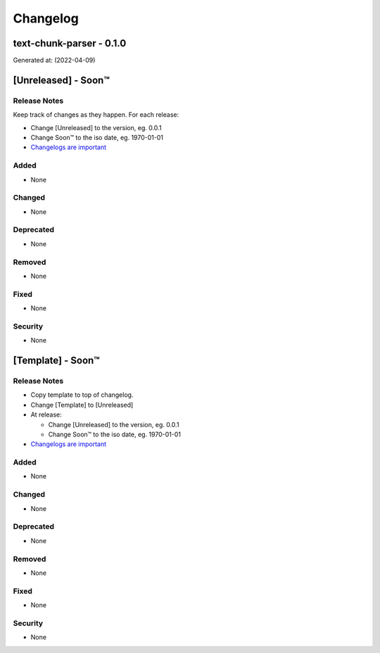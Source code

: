 =========
Changelog
=========
text-chunk-parser - 0.1.0
------------------------------------------------------------------
Generated at: (2022-04-09)




[Unreleased] - Soon™
-------------------------

Release Notes
^^^^^^^^^^^^^
Keep track of changes as they happen. For each release:

* Change [Unreleased] to the version, eg. 0.0.1
* Change Soon™ to the iso date, eg. 1970-01-01
* `Changelogs are important`_

Added
^^^^^

* None

Changed
^^^^^^^

* None

Deprecated
^^^^^^^^^^

* None

Removed
^^^^^^^

* None

Fixed
^^^^^

* None

Security
^^^^^^^^

* None




[Template] - Soon™
-------------------------

Release Notes
^^^^^^^^^^^^^

* Copy template to top of changelog.
* Change [Template] to [Unreleased]
* At release:

  * Change [Unreleased] to the version, eg. 0.0.1
  * Change Soon™ to the iso date, eg. 1970-01-01

* `Changelogs are important`_

.. _`Changelogs are important`: https://keepachangelog.com/en/1.0.0/

Added
^^^^^

* None

Changed
^^^^^^^

* None

Deprecated
^^^^^^^^^^

* None

Removed
^^^^^^^

* None

Fixed
^^^^^

* None

Security
^^^^^^^^

* None
